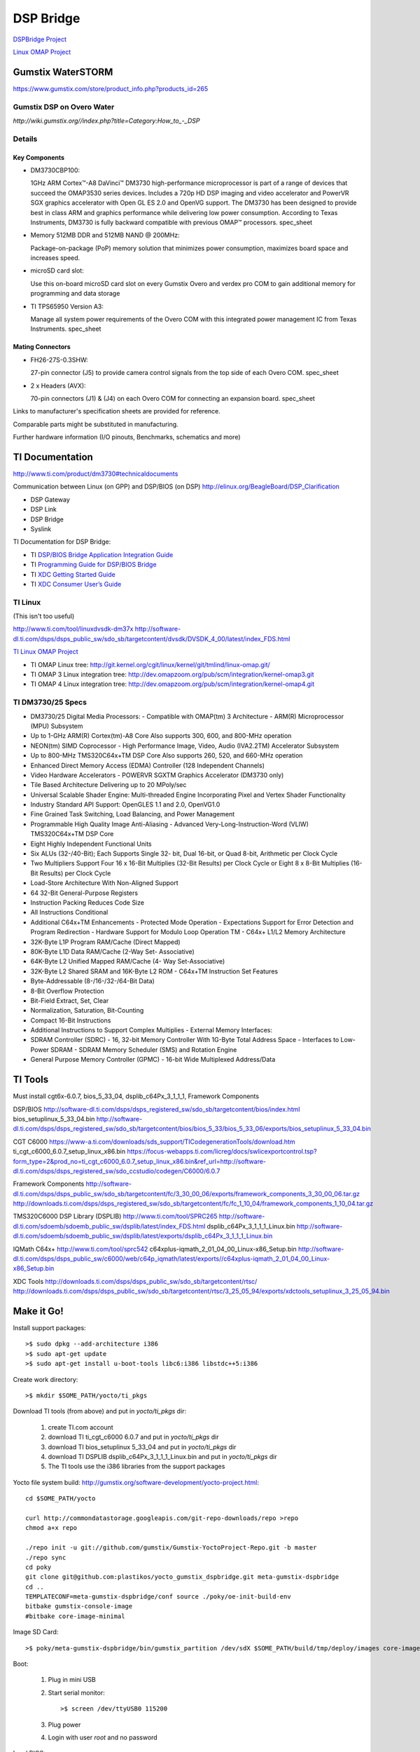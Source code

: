 ============
 DSP Bridge
============

`DSPBridge Project <http://www.omappedia.com/wiki/DSPBridge_Project>`_

`Linux OMAP Project <http://omappedia.org/wiki/Linux_OMAP_Kernel_Project>`_


Gumstix WaterSTORM
==================

https://www.gumstix.com/store/product_info.php?products_id=265

Gumstix DSP on Overo Water
++++++++++++++++++++++++++

`http://wiki.gumstix.org//index.php?title=Category:How_to_-_DSP`


Details
+++++++

Key Components
~~~~~~~~~~~~~~

* DM3730CBP100:

  1GHz ARM Cortex™-A8 DaVinci™ DM3730 high-performance microprocessor is
  part of a range of devices that succeed the OMAP3530 series
  devices. Includes a 720p HD DSP imaging and video accelerator and PowerVR
  SGX graphics accelerator with Open GL ES 2.0 and OpenVG support. The
  DM3730 has been designed to provide best in class ARM and graphics
  performance while delivering low power consumption. According to Texas
  Instruments, DM3730 is fully backward compatible with previous OMAP™
  processors.  spec_sheet

* Memory 512MB DDR and 512MB NAND @ 200MHz:

  Package-on-package (PoP) memory solution that minimizes power
  consumption, maximizes board space and increases speed.

* microSD card slot:

  Use this on-board microSD card slot on every Gumstix Overo and verdex pro
  COM to gain additional memory for programming and data storage

* TI TPS65950 Version A3:

  Manage all system power requirements of the Overo COM with this
  integrated power management IC from Texas Instruments.  spec_sheet

Mating Connectors
~~~~~~~~~~~~~~~~~

* FH26-27S-0.3SHW:

  27-pin connector (J5) to provide camera control signals from the top side
  of each Overo COM.  spec_sheet

* 2 x Headers (AVX):

  70-pin connectors (J1) & (J4) on each Overo COM for connecting an
  expansion board.  spec_sheet

Links to manufacturer's specification sheets are provided for reference.

Comparable parts might be substituted in manufacturing.

Further hardware information (I/O pinouts, Benchmarks, schematics and more)


TI Documentation
================

http://www.ti.com/product/dm3730#technicaldocuments

Communication between Linux (on GPP) and DSP/BIOS (on DSP) http://elinux.org/BeagleBoard/DSP_Clarification

* DSP Gateway
* DSP Link
* DSP Bridge
* Syslink

TI Documentation for DSP Bridge:

* TI `DSP/BIOS Bridge Application Integration Guide <https://gforge.ti.com/gf/download/docmanfileversion/15/662/DSPBridge_AppIntegration_Guide.pdf>`_
* TI `Programming Guide for DSP/BIOS Bridge <https://gforge.ti.com/gf/download/docmanfileversion/6/286/db_linux_pguide.pdf>`_
* TI `XDC Getting Started Guide <http://rtsc.eclipse.org/mediawiki-3.16/images/1/12/XDCtools_Getting_Started_Guide.pdf>`_
* TI `XDC Consumer User’s Guide <http://www.ti.com/general/docs/lit/getliterature.tsp?baseLiteratureNumber=spruex4&fileType=pdf>`_


TI Linux
++++++++

(This isn't too useful)

http://www.ti.com/tool/linuxdvsdk-dm37x
http://software-dl.ti.com/dsps/dsps_public_sw/sdo_sb/targetcontent/dvsdk/DVSDK_4_00/latest/index_FDS.html

`TI Linux OMAP Project <http://omappedia.org/wiki/Linux_OMAP_Kernel_Project>`_

* TI OMAP Linux tree: http://git.kernel.org/cgit/linux/kernel/git/tmlind/linux-omap.git/
* TI OMAP 3 Linux integration tree: http://dev.omapzoom.org/pub/scm/integration/kernel-omap3.git
* TI OMAP 4 Linux integration tree: http://dev.omapzoom.org/pub/scm/integration/kernel-omap4.git


TI DM3730/25 Specs
++++++++++++++++++

* DM3730/25 Digital Media Processors:
  - Compatible with OMAP(tm) 3 Architecture
  - ARM(R) Microprocessor (MPU) Subsystem
* Up to 1-GHz ARM(R) Cortex(tm)-A8 Core Also supports 300, 600, and 800-MHz operation
* NEON(tm) SIMD Coprocessor
  - High Performance Image, Video, Audio (IVA2.2TM) Accelerator Subsystem
* Up to 800-MHz TMS320C64x+TM DSP Core Also supports 260, 520, and 660-MHz operation
* Enhanced Direct Memory Access (EDMA) Controller (128 Independent Channels)
* Video Hardware Accelerators
  - POWERVR SGXTM Graphics Accelerator (DM3730 only)
* Tile Based Architecture Delivering up to 20 MPoly/sec
* Universal Scalable Shader Engine: Multi-threaded Engine Incorporating Pixel and Vertex Shader Functionality
* Industry Standard API Support: OpenGLES 1.1 and 2.0, OpenVG1.0
* Fine Grained Task Switching, Load Balancing, and Power Management
* Programmable High Quality Image Anti-Aliasing
  - Advanced Very-Long-Instruction-Word (VLIW) TMS320C64x+TM DSP Core
* Eight Highly Independent Functional Units
* Six ALUs (32-/40-Bit); Each Supports Single 32- bit, Dual 16-bit, or Quad 8-bit, Arithmetic per Clock Cycle
* Two Multipliers Support Four 16 x 16-Bit Multiplies (32-Bit Results) per Clock Cycle or Eight 8 x 8-Bit Multiplies (16-Bit Results) per Clock Cycle
* Load-Store Architecture With Non-Aligned Support
* 64 32-Bit General-Purpose Registers
* Instruction Packing Reduces Code Size
* All Instructions Conditional
* Additional C64x+TM Enhancements
  - Protected Mode Operation
  - Expectations Support for Error Detection and Program Redirection
  - Hardware Support for Modulo Loop Operation TM
  - C64x+ L1/L2 Memory Architecture
* 32K-Byte L1P Program RAM/Cache (Direct Mapped)
* 80K-Byte L1D Data RAM/Cache (2-Way Set- Associative)
* 64K-Byte L2 Unified Mapped RAM/Cache (4- Way Set-Associative)
* 32K-Byte L2 Shared SRAM and 16K-Byte L2 ROM
  - C64x+TM Instruction Set Features
* Byte-Addressable (8-/16-/32-/64-Bit Data)
* 8-Bit Overflow Protection
* Bit-Field Extract, Set, Clear
* Normalization, Saturation, Bit-Counting
* Compact 16-Bit Instructions
* Additional Instructions to Support Complex Multiplies
  - External Memory Interfaces:
* SDRAM Controller (SDRC)
  - 16, 32-bit Memory Controller With 1G-Byte Total Address Space
  - Interfaces to Low-Power SDRAM
  - SDRAM Memory Scheduler (SMS) and Rotation Engine
* General Purpose Memory Controller (GPMC)
  - 16-bit Wide Multiplexed Address/Data


TI Tools
========

Must install cgt6x-6.0.7, bios_5_33_04, dsplib_c64Px_3_1_1_1, Framework Components

DSP/BIOS http://software-dl.ti.com/dsps/dsps_registered_sw/sdo_sb/targetcontent/bios/index.html
bios_setuplinux_5_33_04.bin http://software-dl.ti.com/dsps/dsps_registered_sw/sdo_sb/targetcontent/bios/bios_5_33/bios_5_33_06/exports/bios_setuplinux_5_33_04.bin

CGT C6000 https://www-a.ti.com/downloads/sds_support/TICodegenerationTools/download.htm
ti_cgt_c6000_6.0.7_setup_linux_x86.bin https://focus-webapps.ti.com/licreg/docs/swlicexportcontrol.tsp?form_type=2&prod_no=ti_cgt_c6000_6.0.7_setup_linux_x86.bin&ref_url=http://software-dl.ti.com/dsps/dsps_registered_sw/sdo_ccstudio/codegen/C6000/6.0.7

Framework Components
http://software-dl.ti.com/dsps/dsps_public_sw/sdo_sb/targetcontent/fc/3_30_00_06/exports/framework_components_3_30_00_06.tar.gz
http://downloads.ti.com/dsps/dsps_registered_sw/sdo_sb/targetcontent/fc/fc_1_10_04/framework_components_1_10_04.tar.gz

TMS320C6000 DSP Library (DSPLIB)
http://www.ti.com/tool/SPRC265
http://software-dl.ti.com/sdoemb/sdoemb_public_sw/dsplib/latest/index_FDS.html
dsplib_c64Px_3_1_1_1_Linux.bin http://software-dl.ti.com/sdoemb/sdoemb_public_sw/dsplib/latest/exports/dsplib_c64Px_3_1_1_1_Linux.bin

IQMath C64x+
http://www.ti.com/tool/sprc542
c64xplus-iqmath_2_01_04_00_Linux-x86_Setup.bin http://software-dl.ti.com/dsps/dsps_public_sw/c6000/web/c64p_iqmath/latest/exports//c64xplus-iqmath_2_01_04_00_Linux-x86_Setup.bin

XDC Tools
http://downloads.ti.com/dsps/dsps_public_sw/sdo_sb/targetcontent/rtsc/
http://downloads.ti.com/dsps/dsps_public_sw/sdo_sb/targetcontent/rtsc/3_25_05_94/exports/xdctools_setuplinux_3_25_05_94.bin



Make it Go!
===========

Install support packages::

  >$ sudo dpkg --add-architecture i386
  >$ sudo apt-get update
  >$ sudo apt-get install u-boot-tools libc6:i386 libstdc++5:i386

Create work directory::

  >$ mkdir $SOME_PATH/yocto/ti_pkgs

Download TI tools (from above) and put in `yocto/ti_pkgs` dir:

  #. create TI.com account
  #. download TI ti_cgt_c6000 6.0.7 and put in `yocto/ti_pkgs` dir
  #. download TI bios_setuplinux 5_33_04 and put in `yocto/ti_pkgs` dir
  #. download TI DSPLIB dsplib_c64Px_3_1_1_1_Linux.bin and put in `yocto/ti_pkgs` dir
  #. The TI tools use the i386 libraries from the support packages

Yocto file system build: http://gumstix.org/software-development/yocto-project.html::

  cd $SOME_PATH/yocto

  curl http://commondatastorage.googleapis.com/git-repo-downloads/repo >repo
  chmod a+x repo

  ./repo init -u git://github.com/gumstix/Gumstix-YoctoProject-Repo.git -b master
  ./repo sync
  cd poky
  git clone git@github.com:plastikos/yocto_gumstix_dspbridge.git meta-gumstix-dspbridge
  cd ..
  TEMPLATECONF=meta-gumstix-dspbridge/conf source ./poky/oe-init-build-env
  bitbake gumstix-console-image
  #bitbake core-image-minimal

Image SD Card::

  >$ poky/meta-gumstix-dspbridge/bin/gumstix_partition /dev/sdX $SOME_PATH/build/tmp/deploy/images core-image-minimal-overo

Boot:

  #. Plug in mini USB
  #. Start serial monitor: ::

     >$ screen /dev/ttyUSB0 115200

  #. Plug power
  #. Login with user `root` and no password

Load BIOS::

  >$ modprobe tidspbridge # unnecessary
  >$ /dspbridge/samples/cexec.out /dspbridge/dsp/ddspbase_tiomap3430.dof64P
  >$ /dspbridge/samples/ping.out 50

Cross Compile Environment::

  >$ bitabke meta-toolchain
  >$ tmp/deploy/sdk


Build DSP Progs
===============

Make a bitbake recipe

Build source::

  >$ bitbake -v -b $SOME_PATH/recipes-srf/dsp-demo_0.1.bb
